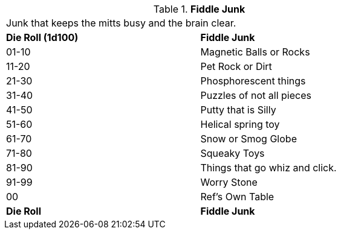 // Table 51.5 Fiddle Junk
.*Fiddle Junk*
[width="75%",cols="^,<",frame="all", stripes="even"]
|===
2+<|Junk that keeps the mitts busy and the brain clear.
s|Die Roll (1d100)
s|Fiddle Junk

|01-10
|Magnetic Balls or Rocks

|11-20
|Pet Rock or Dirt

|21-30
|Phosphorescent things

|31-40
|Puzzles of not all pieces

|41-50
|Putty that is Silly

|51-60
|Helical spring toy

|61-70
|Snow or Smog Globe

|71-80
|Squeaky Toys

|81-90
|Things that go whiz and click.

|91-99
|Worry Stone

|00
|Ref's Own Table

s|Die Roll
s|Fiddle Junk
|===
